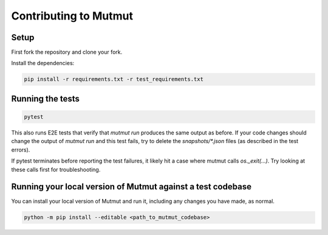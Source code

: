 Contributing to Mutmut
======================

Setup
-----

First fork the repository and clone your fork.

Install the dependencies:

.. code-block:: console

    pip install -r requirements.txt -r test_requirements.txt

Running the tests
-----------------

.. code-block:: console

    pytest

This also runs E2E tests that verify that `mutmut run` produces the same output as before. If your code changes should change the output of `mutmut run` and this test fails, try to delete the `snapshots/*.json` files (as described in the test errors).

If pytest terminates before reporting the test failures, it likely hit a case where mutmut calls `os._exit(...)`. Try looking at these calls first for troubleshooting.

Running your local version of Mutmut against a test codebase
------------------------------------------------------------

You can install your local version of Mutmut and run it, including any changes you have made, as normal.

.. code-block:: console

    python -m pip install --editable <path_to_mutmut_codebase>
